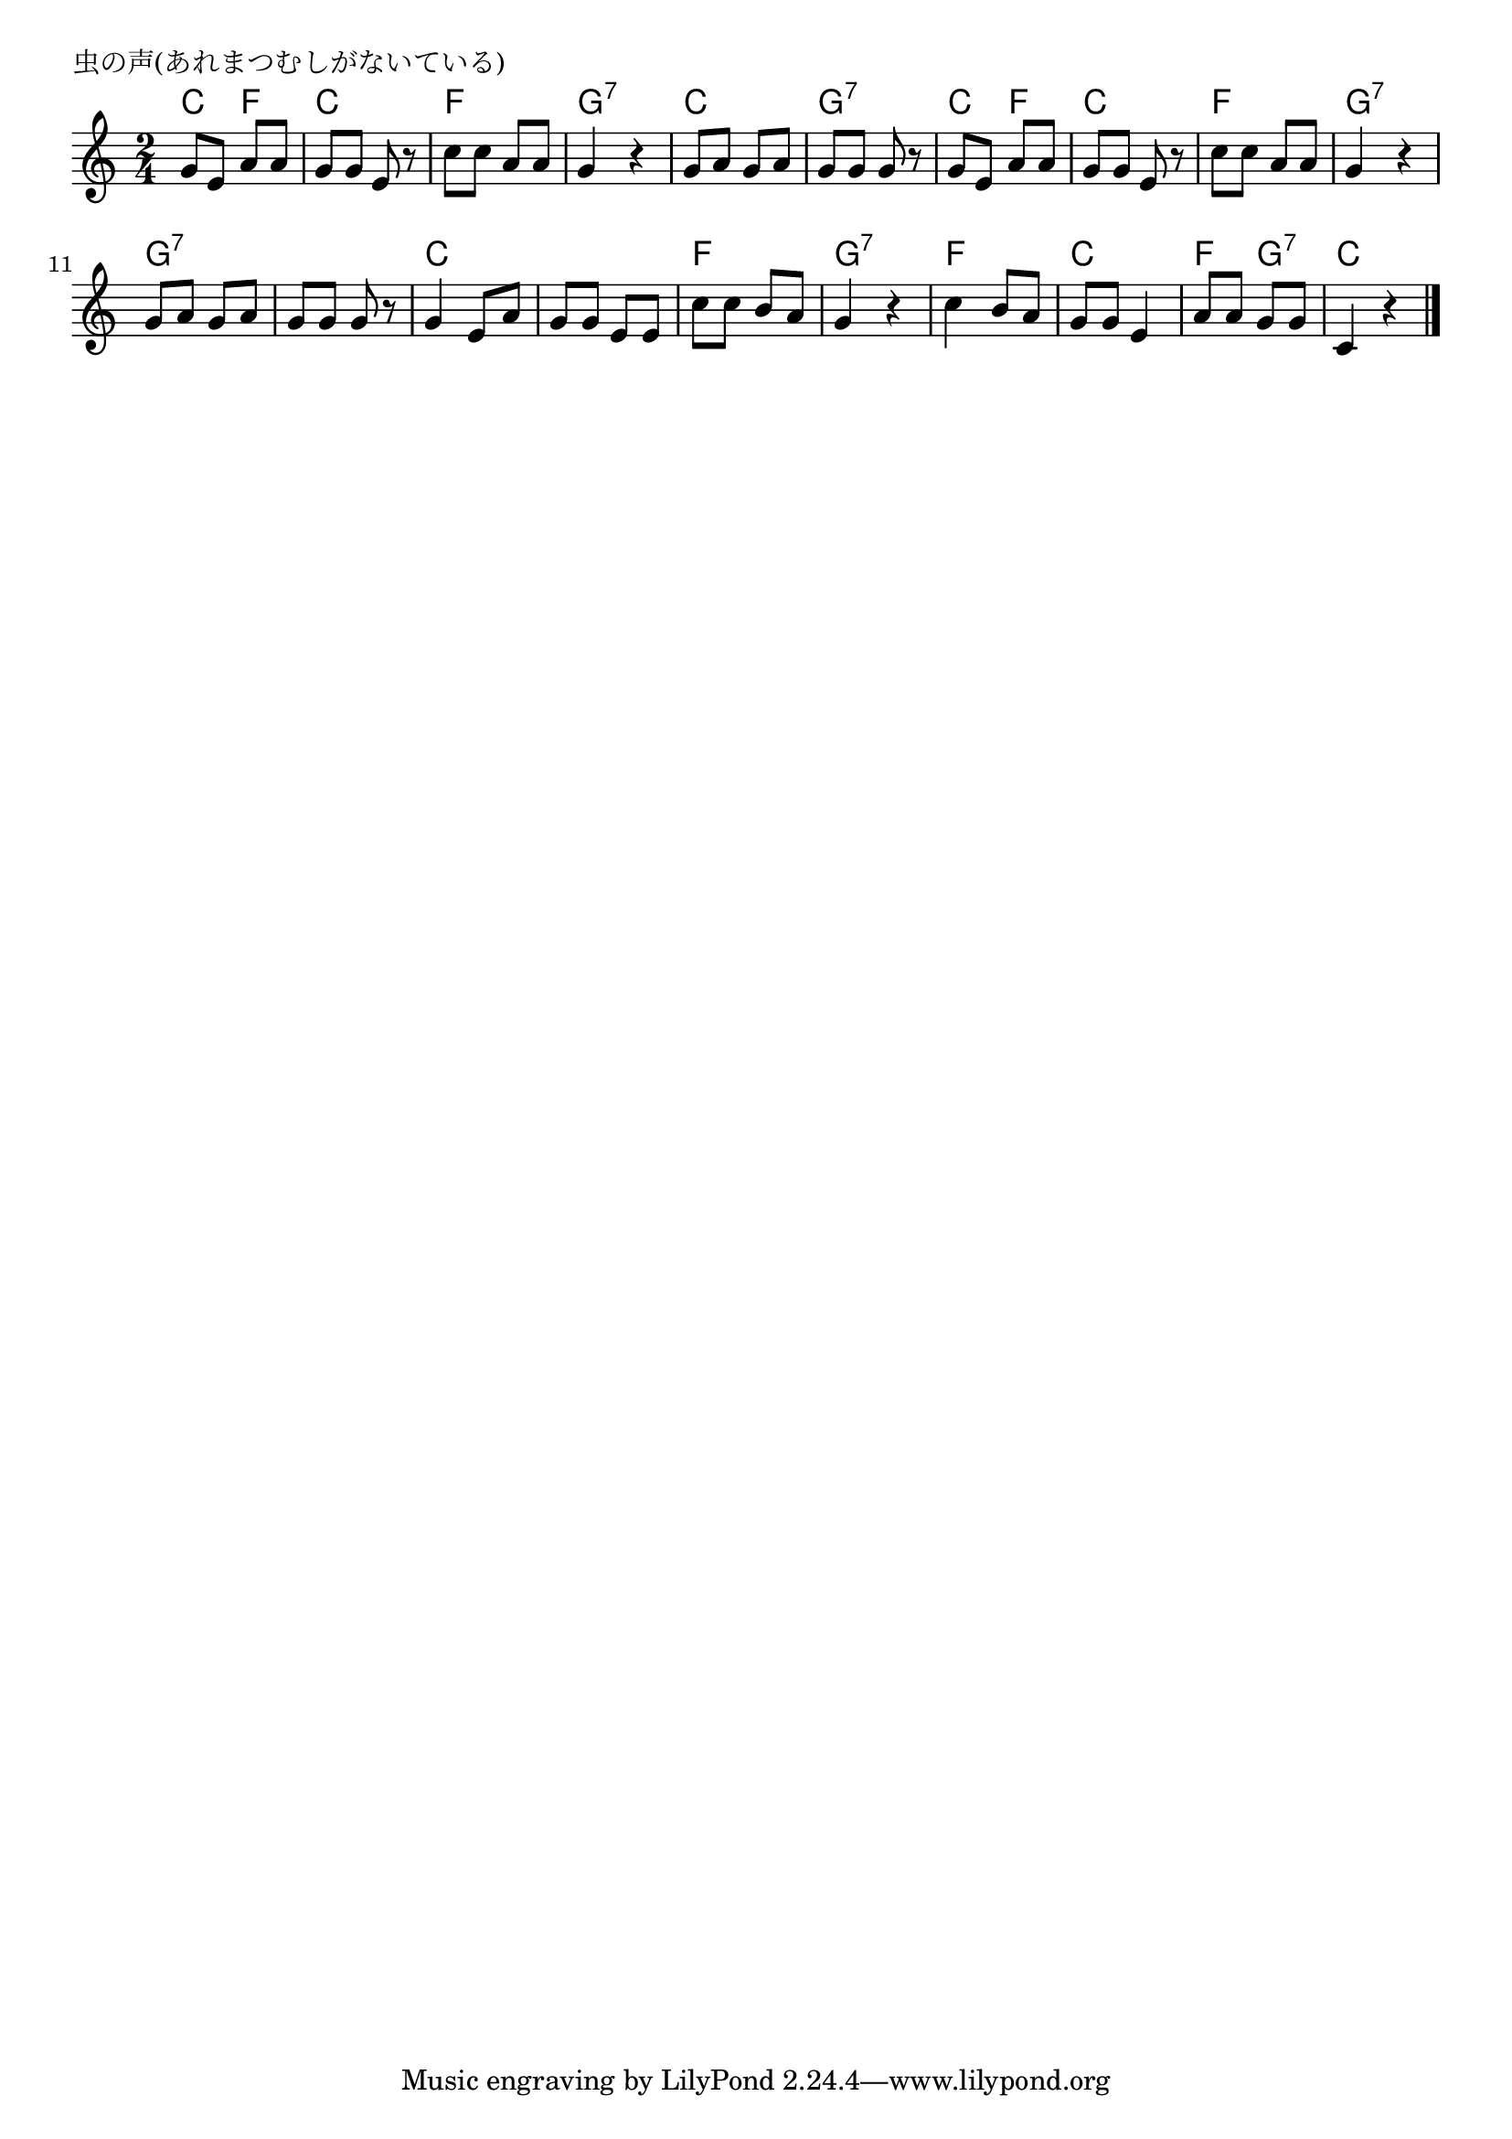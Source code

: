 \version "2.18.2"

% 虫の声(あれまつむしがないている)

\header {
piece = "虫の声(あれまつむしがないている)"
}

melody =
\relative c'' {
\key c \major
\time 2/4
\set Score.tempoHideNote = ##t
\tempo 4=60
\numericTimeSignature

g8 e a a |
g g e r |
c' c a a g4 r |
g8 a g a |
g g g r |

g8 e a a |
g g e r |
c' c a a g4 r |
g8 a g a |
g g g r |

g4 e8 a |
g g e e |
c' c b a |
g4 r |
c4 b8 a |
g g e4 |
a8 a g g |
c,4 r|

\bar "|."
}
\score {
<<
\chords {
\set noChordSymbol = ""
\set chordChanges=##t
%
c4 f c c f f g:7 g:7
c c g:7 g:7 c f c c
f f g:7 g:7 g:7 g:7 g:7 g:7
c c c c f f g:7 g:7
f f c c f g:7 c c

}
\new Staff {\melody}
>>
\layout {
line-width = #190
indent = 0\mm
}
\midi {}
}